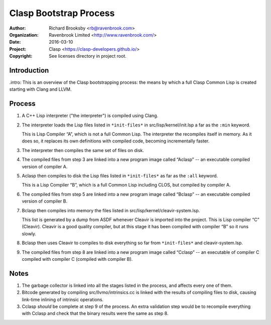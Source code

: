 =======================
Clasp Bootstrap Process
=======================

:Author: Richard Brooksby <rb@ravenbrook.com>
:Organization: Ravenbrook Limited <http://www.ravenbrook.com/>
:Date: 2016-03-10
:Project: Clasp <https://clasp-developers.github.io/>
:Copyright: See licenses directory in project root.


Introduction
------------

.intro: This is an overview of the Clasp bootstrapping process: the
means by which a full Clasp Common Lisp is created starting with Clang
and LLVM.


Process
-------

1. A C++ Lisp interpreter ("the interpreter") is compiled using Clang.

2. The interpreter loads the Lisp files listed in ``*init-files*`` in
   src/lisp/kernel/init.lsp a far as the ``:min`` keyword.

   This is Lisp Compiler “A”, which is not a full Common Lisp.  The
   interpreter the recompiles itself in memory.  As it does so, it
   replaces its own definitions with compiled code, becoming
   incrementally faster.

3. The interpreter then compiles the same set of files on disk.

4. The compiled files from step 3 are linked into a new program image
   called “Aclasp” -- an executable compiled version of compiler A.

5. Aclasp then compiles to disk the Lisp files listed in
   ``*init-files*`` as far as the ``:all`` keyword.

   This is a Lisp Compiler “B”, which is a full Common Lisp including
   CLOS, but compiled by compiler A.

6. The compiled files from step 5 are linked into a new program image
   called “Bclasp” -- an executable compiled version of compiler B.

7. Bclasp then compiles into memory the files listed in
   src/lisp/kernel/cleavir-system.lsp.

   This list is generated by a dump from ASDF whenever Cleavir is
   imported into the project.  This is Lisp compiler “C” (Cleavir).
   Cleavir is a good quality compiler, but at this stage it has been
   compiled with compiler “B” so it runs slowly.

8. Bclasp then uses Cleavir to compiles to disk everything so far from
   ``*init-files*`` and cleavir-system.lsp.

9. The compiled files from step 8 are linked into a new program image
   called “Cclasp” -- an executable of compiler C compiled with
   compiler C (compiled with compiler B).


Notes
-----

1. The garbage collector is linked into all the stages listed in the
   process, and affects every one of them.

2. Bitcode generated by compiling src/llvmo/intrinsics.cc is linked
   with the results of compiling files to disk, causing link-time
   inlining of intrinsic operations.

3. Cclasp *should* be complete at step 9 of the process.  An extra
   validation step would be to recompile everything with Cclasp and
   check that the binary results were the same as step 8.
